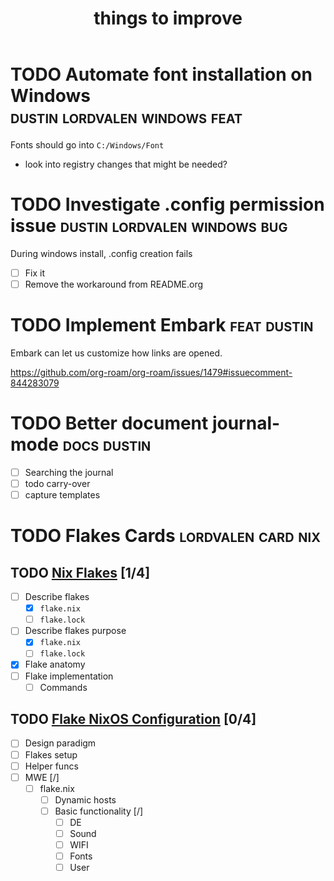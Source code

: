 :PROPERTIES:
:ID:       9f220bd3-1379-4ce6-9393-8a34c516d8ef
:END:

#+title: things to improve
* TODO Automate font installation on Windows :dustin:lordvalen:windows:feat:
Fonts should go into =C:/Windows/Font=
- look into registry changes that might be needed?

* TODO Investigate .config permission issue :dustin:lordvalen:windows:bug:
During windows install, .config creation fails
- [ ] Fix it
- [ ] Remove the workaround from README.org

* TODO Implement Embark :feat:dustin:
Embark can let us customize how links are opened.

https://github.com/org-roam/org-roam/issues/1479#issuecomment-844283079

* TODO Better document journal-mode :docs:dustin:
- [ ] Searching the journal
- [ ] todo carry-over
- [ ] capture templates

* TODO Flakes Cards :lordvalen:card:nix:
** TODO [[id:bd364db7-d331-450b-af9b-f0901ab9e82e][Nix Flakes]] [1/4]
- [-] Describe flakes
  - [X] =flake.nix=
  - [-] =flake.lock=
- [-] Describe flakes purpose
  - [X] =flake.nix=
  - [-] =flake.lock=
- [X] Flake anatomy
- [-] Flake implementation
  - [-] Commands
** TODO [[id:7d033154-4570-4f71-92b4-3e9228f193fd][Flake NixOS Configuration]] [0/4]
- [ ] Design paradigm
- [ ] Flakes setup
- [ ] Helper funcs
- [-] MWE [/]
  - [-] flake.nix
    - [ ] Dynamic hosts
    - [-] Basic functionality [/]
      - [ ] DE
      - [-] Sound
      - [-] WIFI
      - [-] Fonts
      - [-] User
